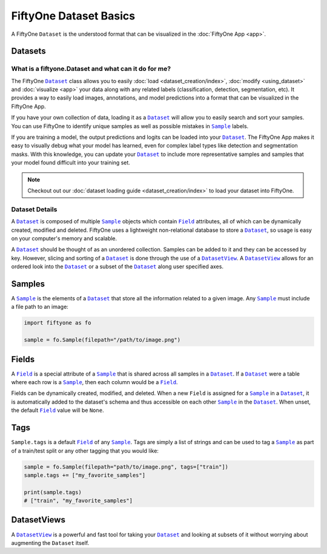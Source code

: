 FiftyOne Dataset Basics
=======================

.. |Dataset| replace:: ``Dataset``
.. _Dataset: ../user_guide/using_dataset.html#datasets 

.. |DatasetView| replace:: ``DatasetView``
.. _DatasetView: ../user_guide/using_dataset.html#datasetviews 

.. |Sample| replace:: ``Sample``
.. _Sample: ../user_guide/using_dataset.html#samples

.. |Field| replace:: ``Field``
.. _Field: ../user_guide/using_dataset.html#fields



A FiftyOne |Dataset| is the understood format that can be visualized in the
:doc:`FiftyOne App <app>`.

.. image:: ../images/dog.png
   :alt: App
   :align: center
   :target: app.html

Datasets
________

What is a fiftyone.Dataset and what can it do for me?
------------------------------------------------------

The FiftyOne |Dataset|_ class allows you to easily
:doc:`load <dataset_creation/index>`, :doc:`modify <using_dataset>` and
:doc:`visualize <app>` your data along with any related labels
(classification, detection, segmentation, etc).
It provides a way to easily load images, annotations, and model predictions
into a format that can be visualized in the FiftyOne App. 


If you have your own collection of data, loading it as a |Dataset|_ will allow
you to easily search and sort your samples. 
You can use FiftyOne to identify unique samples as well as possible mistakes in
|Sample|_ labels.

If you are training a model, the output predictions and logits can be loaded
into your |Dataset|_. 
The FiftyOne App makes it easy to visually debug what
your model has learned, even for complex label types like detection and
segmentation masks.  
With this knowledge, you can update your |Dataset|_ to include more
representative samples and samples that your model found difficult into your
training set.


.. note::
    Checkout out our :doc:`dataset loading guide <dataset_creation/index>` to load
    your dataset into FiftyOne.

Dataset Details
---------------

A |Dataset|_ is composed of multiple |Sample|_ objects which contain 
|Field|_ attributes, all of which can
be dynamically created, modified and deleted.
FiftyOne uses a lightweight non-relational database to store a |Dataset|_, so
usage is easy on your computer's memory and scalable.

A |Dataset|_ should be thought of as an unordered collection. Samples can be
added to it and they can be accessed by key. However, slicing and sorting
of a |Dataset|_ is done through the use of a |DatasetView|_. A |DatasetView|_ allows
for an ordered look into the |Dataset|_ or a subset of the |Dataset|_ along user
specified axes.

Samples
_______

A |Sample|_ is the elements of a |Dataset|_ that store all the information related
to a given image. Any |Sample|_ must include a file path to an image:

.. code-block:: python

   import fiftyone as fo

   sample = fo.Sample(filepath="/path/to/image.png")

Fields
______

A |Field|_ is a special attribute of a |Sample|_ that is shared across all
samples in a |Dataset|_.
If a |Dataset|_ were a table where each row is a |Sample|_, then each column
would be a |Field|_.

Fields can be dynamically created, modified, and deleted. When a new |Field|
is assigned for a |Sample|_ in a |Dataset|_, it is automatically added to the
dataset's schema and thus accessible on each other |Sample|_ in the |Dataset|_.
When unset, the default |Field|_ value will be ``None``.

Tags
____

``Sample.tags`` is a default |Field|_ of any |Sample|_. Tags are simply a list of
strings and can be used to tag a |Sample|_ as part of a train/test split or any
other tagging that you would like:

.. code-block:: python

    sample = fo.Sample(filepath="path/to/image.png", tags=["train"])
    sample.tags += ["my_favorite_samples"]

    print(sample.tags)
    # ["train", "my_favorite_samples"]

DatasetViews
____________

A |DatasetView|_ is a powerful and fast tool for taking your |Dataset|_ and
looking at subsets of it without worrying about augmenting the |Dataset|
itself.

